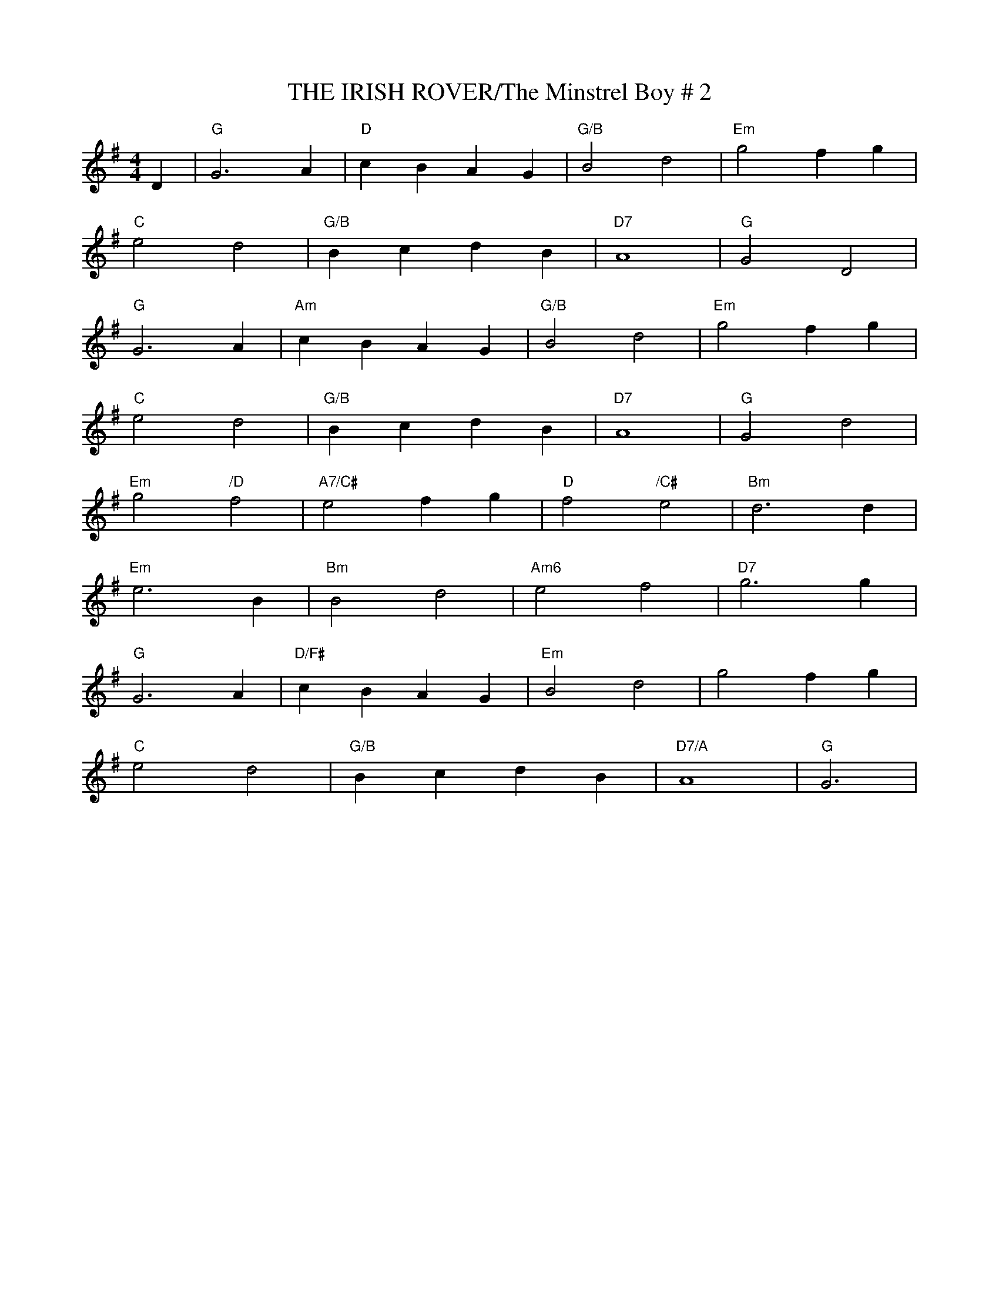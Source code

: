 X:16
T:THE IRISH ROVER/The Minstrel Boy # 2
M:4/4
L:1/4
S:Nov. 2002 - pdf file- R.S.
R:Reel
K:G
D|\
"G"   G3 A       | "D"     cB AG  | "G/B"  B2 d2       | "Em" g2 fg |!
"C"   e2 d2      | "G/B"   Bc dB  | "D7"   A4          | "G"  G2 D2 |!
"G"   G3 A       | "Am"    cB AG  | "G/B"  B2 d2       | "Em" g2 fg |!
"C"   e2 d2      | "G/B"   Bc dB  | "D7"   A4          | "G"  G2 d2 |!
"Em"  g2 "/D" f2 | "A7/C#" e2 fg  | "D"    f2 "/C#" e2 | "Bm" d3 d  |!
"Em"  e3 B       | "Bm"    B2 d2  | "Am6"  e2 f2       | "D7" g3 g  |!
"G"   G3 A       | "D/F#"  cB AG  | "Em"   B2 d2       |      g2 fg |!
"C"   e2 d2      | "G/B"   Bc dB  | "D7/A" A4          | "G"  G3    |
